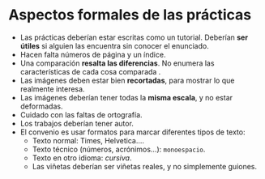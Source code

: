 * Aspectos formales de las prácticas
- Las prácticas deberían estar escritas como un tutorial. Deberían *ser útiles* si alguien las encuentra sin conocer el enunciado.
- Hacen falta números de página y un índice.
- Una comparación *resalta las diferencias*. No enumera las características de cada cosa comparada .
- Las imágenes deben estar bien *recortadas*, para mostrar lo que realmente interesa.
- Las imágenes deberían tener todas la *misma escala*, y no estar deformadas.
- Cuidado con las faltas de ortografía.
- Los trabajos deberían tener autor.
- El convenio es usar formatos para marcar diferentes tipos de texto:
  - Texto normal: Times, Helvetica....
  - Texto técnico (números, acrónimos...): =monoespacio=.
  - Texto en otro idioma: /cursiva/.
  - Las viñetas deberían ser viñetas reales, y no simplemente guiones.
